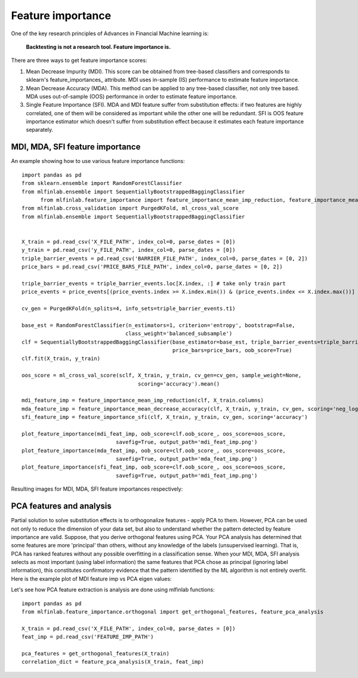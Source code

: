 .. _implementations-feature_importance:

==================
Feature importance
==================

One of the key research principles of Advances in Financial Machine learning is:


                              **Backtesting is not a research tool. Feature importance is.**


There are three ways to get feature importance scores:

1) Mean Decrease Impurity (MDI). This score can be obtained from tree-based classifiers and corresponds to sklearn's feature_importances_ attribute. MDI uses in-sample (IS) performance to estimate feature importance.
2) Mean Decrease Accuracy (MDA). This method can be applied to any tree-based classifier, not only tree based. MDA uses out-of-sample (OOS) performance in order to estimate feature importance.
3) Single Feature Importance (SFI). MDA and MDI feature suffer from substitution effects: if two features are highly correlated, one of them will be considered as important while the other one will be redundant. SFI is OOS feature importance estimator which doesn't suffer from substitution effect because it estimates each feature importance separately.

MDI, MDA, SFI feature importance
================================


.. py:function:: feature_importance_mean_imp_reduction(clf, feature_names)

    Snippet 8.2, page 115. MDI Feature importance

    This function generates feature importance from classifiers estimators importance
    using Mean Impurity Reduction (MDI) algorithm

    :param clf: (BaggingClassifier, RandomForest or any ensemble sklearn object): trained classifier
    :param feature_names: (list): array of feature names
    :return: (pd.DataFrame): individual MDI feature importance

.. py:function:: feature_importance_mean_decrease_accuracy(clf, X, y, cv_gen, sample_weight=None, scoring='neg_log_loss')

    Snippet 8.3, page 116-117. MDA Feature Importance

    :param clf: (sklearn.ClassifierMixin): any sklearn classifier
    :param X: (pd.DataFrame): train set features
    :param y: (pd.DataFrame, np.array): train set labels
    :param cv_gen: (PurgedKFold): cross-validation object
    :param sample_weight: (np.array): sample weights, if None equal to ones
    :param scoring: (str): scoring function used to determine importance, either 'neg_log_loss' or 'accuracy'
    :return: (pd.DataFrame): mean and std feature importance

.. py:function:: feature_importance_sfi(clf, X, y, cv_gen, sample_weight=None, scoring='neg_log_loss')

    Snippet 8.4, page 118. Implementation of SFI

    :param clf: (sklearn.ClassifierMixin): any sklearn classifier
    :param X: (pd.DataFrame): train set features
    :param y: (pd.DataFrame, np.array): train set labels
    :param cv_gen: (PurgedKFold): cross-validation object
    :param sample_weight: (np.array): sample weights, if None equal to ones
    :param scoring: (str): scoring function used to determine importance, either 'neg_log_loss' or 'accuracy'
    :return: (pd.DataFrame): mean and std feature importance

.. py:function:: plot_feature_importance(imp, oob_score, oos_score, savefig=False, output_path=None)

    Snippet 8.10, page 124. Feature importance plotting function

    Plot feature importance function
    :param imp: (pd.DataFrame): mean and std feature importance
    :param oob_score: (float): out-of-bag score
    :param oos_score: (float): out-of-sample (or cross-validation) score
    :param savefig: (bool): boolean flag to save figure to a file
    :param output_path: (str): if savefig is True, path where figure should be saved
    :return: None


An example showing how to use various feature importance functions::

  import pandas as pd
  from sklearn.ensemble import RandomForestClassifier
  from mlfinlab.ensemble import SequentiallyBootstrappedBaggingClassifier
	from mlfinlab.feature_importance import feature_importance_mean_imp_reduction, feature_importance_mean_decrease_accuracy, feature_importance_sfi, plot_feature_importance
  from mlfinlab.cross_validation import PurgedKFold, ml_cross_val_score
  from mlfinlab.ensemble import SequentiallyBootstrappedBaggingClassifier


  X_train = pd.read_csv('X_FILE_PATH', index_col=0, parse_dates = [0])
  y_train = pd.read_csv('y_FILE_PATH', index_col=0, parse_dates = [0])
  triple_barrier_events = pd.read_csv('BARRIER_FILE_PATH', index_col=0, parse_dates = [0, 2])
  price_bars = pd.read_csv('PRICE_BARS_FILE_PATH', index_col=0, parse_dates = [0, 2])

  triple_barrier_events = triple_barrier_events.loc[X.index, :] # take only train part
  price_events = price_events[(price_events.index >= X.index.min()) & (price_events.index <= X.index.max())]

  cv_gen = PurgedKFold(n_splits=4, info_sets=triple_barrier_events.t1)

  base_est = RandomForestClassifier(n_estimators=1, criterion='entropy', bootstrap=False,
                                   class_weight='balanced_subsample')
  clf = SequentiallyBootstrappedBaggingClassifier(base_estimator=base_est, triple_barrier_events=triple_barrier_events,
                                                  price_bars=price_bars, oob_score=True)
  clf.fit(X_train, y_train)

  oos_score = ml_cross_val_score(sclf, X_train, y_train, cv_gen=cv_gen, sample_weight=None,
                                       scoring='accuracy').mean()

  mdi_feature_imp = feature_importance_mean_imp_reduction(clf, X_train.columns)
  mda_feature_imp = feature_importance_mean_decrease_accuracy(clf, X_train, y_train, cv_gen, scoring='neg_log_loss')
  sfi_feature_imp = feature_importance_sfi(clf, X_train, y_train, cv_gen, scoring='accuracy')

  plot_feature_importance(mdi_feat_imp, oob_score=clf.oob_score_, oos_score=oos_score,
                                savefig=True, output_path='mdi_feat_imp.png')
  plot_feature_importance(mda_feat_imp, oob_score=clf.oob_score_, oos_score=oos_score,
                                savefig=True, output_path='mda_feat_imp.png')
  plot_feature_importance(sfi_feat_imp, oob_score=clf.oob_score_, oos_score=oos_score,
                                savefig=True, output_path='mdi_feat_imp.png')

Resulting images for MDI, MDA, SFI feature importances respectively:

.. image:: feature_imp_images/mdi_feat_imp.png
   :scale: 100 %
   :align: center

.. image:: feature_imp_images/mda_feat_imp.png
  :scale: 100 %
  :align: center

.. image:: feature_imp_images/sfi_feat_imp.png
   :scale: 100 %
   :align: center


PCA features and analysis
================================

Partial solution to solve substitution effects is to orthogonalize features - apply PCA to them. However, PCA can be used not only
to reduce the dimension of your data set, but also to understand whether the pattern detected by feature importance are valid.
Suppose, that you derive orthogonal features using PCA. Your PCA analysis has determined that some features are more 'principal' than others,
without any knowledge of the labels (unsupervised learning). That is, PCA has ranked features without any possible overfitting in a classification sense.
When your MDI, MDA, SFI analysis selects as most important (using label information) the same features that PCA chose as principal (ignoring label information),
this constitutes confirmatory evidence that the pattern identified by the ML algorithm is not entirely overfit. Here is the example plot of MDI feature imp vs PCA eigen values:

.. image:: feature_imp_images/pca_correlation_analysis.png
   :scale: 100 %
   :align: center


.. py:function:: get_orthogonal_features(feature_df, variance_thresh=.95)

    Snippet 8.5, page 119. Computation of Orthogonal Features.

    Get PCA orthogonal features
    :param feature_df: (pd.DataFrame): with features
    :param variance_thresh: (float): % of overall variance which compressed vectors should explain
    :return: (pd.DataFrame): compressed PCA features which explain %variance_thresh of variance

.. py:function:: feature_pca_analysis(feature_df, feature_importance, variance_thresh=0.95)

    Perform correlation analysis between feature importance (MDI for example, supervised)
    and PCA eigen values (unsupervised). High correlation means that probably the pattern identified
    by the ML algorithm is not entirely overfit.

    :param feature_df: (pd.DataFrame): with features
    :param feature_importance: (pd.DataFrame): individual MDI feature importance
    :param variance_thresh: (float): % of overall variance which compressed vectors should explain in PCA compression
    :return: (dict): with kendall, spearman, pearson and weighted_kendall correlations and p_values

Let's see how PCA feature extraction is analysis are done using mlfinlab functions::


    import pandas as pd
    from mlfinlab.feature_importance.orthogonal import get_orthogonal_features, feature_pca_analysis

    X_train = pd.read_csv('X_FILE_PATH', index_col=0, parse_dates = [0])
    feat_imp = pd.read_csv('FEATURE_IMP_PATH')

    pca_features = get_orthogonal_features(X_train)
    correlation_dict = feature_pca_analysis(X_train, feat_imp)
